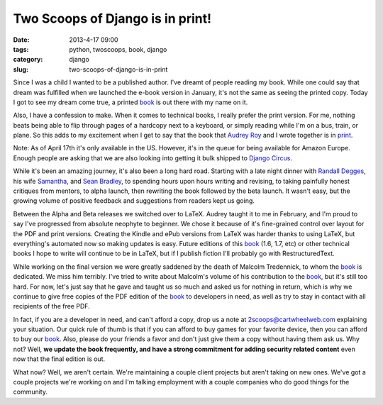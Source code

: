=================================
Two Scoops of Django is in print!
=================================

:date: 2013-4-17 09:00
:tags: python, twoscoops, book, django
:category: django
:slug: two-scoops-of-django-is-in-print

Since I was a child I wanted to be a published author. I've dreamt of people reading my book. While one could say that dream was fulfilled when we launched the e-book version in January, it's not the same as seeing the printed copy. Today I got to see my dream come true, a printed book_ is out there with my name on it.

Also, I have a confession to make. When it comes to technical books, I really prefer the print version. For me, nothing beats being able to flip through pages of a hardcopy next to a keyboard, or simply reading while I'm on a bus, train, or plane. So this adds to my excitement when I get to say that the book that `Audrey Roy`_ and I wrote together is in print_.

Note: As of April 17th it's only available in the US. However, it's in the queue for being available for Amazon Europe. Enough people are asking that we are also looking into getting it bulk shipped to `Django Circus`_.

.. _`Django Circus`: http://djangocircus.com/

While it's been an amazing journey, it's also been a long hard road. Starting with a late night dinner with `Randall Degges`_, his wife Samantha_, and `Sean Bradley`_, to spending hours upon hours writing and revising, to taking painfully honest critiques from mentors, to alpha launch, then rewriting the book followed by the beta launch. It wasn't easy, but the growing volume of positive feedback and suggestions from readers kept us going.

.. _`Randall Degges`: http://rdegges.com
.. _Samantha: http://hardlyfunny.com
.. _`Sean Bradley`: https://bravoflix.com/

Between the Alpha and Beta releases we switched over to LaTeX. Audrey taught it to me in February, and I'm proud to say I've progressed from absolute neophyte to beginner. We chose it because of it's fine-grained control over layout for the PDF and print versions. Creating the Kindle and ePub versions from LaTeX was harder thanks to using LaTeX, but everything's automated now so making updates is easy. Future editions of this book_ (1.6, 1.7, etc) or other technical books I hope to write will continue to be in LaTeX, but if I publish fiction I'll probably go with RestructuredText.

While working on the final version we were greatly saddened by the death of Malcolm Tredennick, to whom the book_ is dedicated. We miss him terribly. I've tried to write about Malcolm's volume of his contribution to the book_, but it's still too hard. For now, let's just say that he gave and taught us so much and asked us for nothing in return, which is why we continue to give free copies of the PDF edition of the book_ to developers in need, as well as try to stay in contact with all recipients of the free PDF.

In fact, if you are a developer in need, and can't afford a copy, drop us a note at 2scoops@cartwheelweb.com explaining your situation. Our quick rule of thumb is that if you can afford to buy games for your favorite device, then you can afford to buy our book_. Also, please do your friends a favor and don't just give them a copy without having them ask us. Why not? Well, **we update the book frequently, and have a strong commitment for adding security related content** even now that the final edition is out.

What now? Well, we aren't certain. We're maintaining a couple client projects but aren't taking on new ones. We've got a couple projects we're working on and I'm talking employment with a couple companies who do good things for the community.


.. _`Audrey Roy`: http://audreymroy.com/
.. _book: http://www.amazon.com/Two-Scoops-Django-Best-Practices/dp/1481879707/ref=sr_1_2?ie=UTF8&qid=1366166104&sr=8-2&tag=cn-001-20
.. _print: http://www.amazon.com/Two-Scoops-Django-Best-Practices/dp/1481879707/ref=sr_1_2?ie=UTF8&qid=1366166104&sr=8-2&tag=cn-001-20